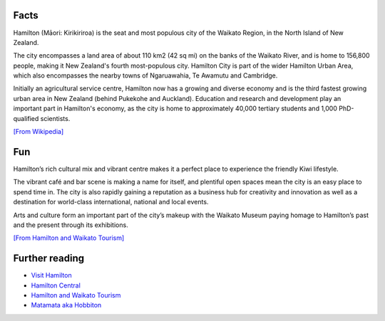 .. title: About Hamilton
.. slug: about-hamilton
.. date: 2015-12-10 10:10:43 UTC+13:00
.. tags: 
.. category: 
.. link: 
.. description: 
.. type: text

Facts
-----

Hamilton (Māori: Kirikiriroa) is the seat and most populous city of the Waikato
Region, in the North Island of New Zealand.

The city encompasses a land area of about 110 km2 (42 sq mi) on the banks of
the Waikato River, and is home to 156,800 people, making it New Zealand's
fourth most-populous city. Hamilton City is part of the wider Hamilton Urban
Area, which also encompasses the nearby towns of Ngaruawahia, Te Awamutu and
Cambridge.

Initially an agricultural service centre, Hamilton now has a growing and
diverse economy and is the third fastest growing urban area in New Zealand
(behind Pukekohe and Auckland). Education and research and development play
an important part in Hamilton's economy, as the city is home to approximately
40,000 tertiary students and 1,000 PhD-qualified scientists. 

`[From Wikipedia] <https://en.wikipedia.org/wiki/Hamilton,_New_Zealand>`_

Fun
---

Hamilton’s rich cultural mix and vibrant centre makes it a perfect place to
experience the friendly Kiwi lifestyle.

The vibrant café and bar scene is making a name for itself, and plentiful open
spaces mean the city is an easy place to spend time in. The city is also
rapidly gaining a reputation as a business hub for creativity and innovation as
well as a destination for world-class international, national and local events.

Arts and culture form an important part of the city’s makeup with the Waikato
Museum paying homage to Hamilton’s past and the present through its
exhibitions.

`[From Hamilton and Waikato Tourism] <http://www.hamiltonwaikato.com/destinations/hamilton-city/>`_

Further reading
---------------

* `Visit Hamilton <http://www.visithamilton.co.nz/>`_
* `Hamilton Central <http://hamiltoncentral.co.nz/>`_
* `Hamilton and Waikato Tourism <http://www.hamiltonwaikato.com/destinations/hamilton-city/>`_
* `Matamata aka Hobbiton <http://www.hamiltonwaikato.com/destinations/matamata-and-surrounds/>`_

